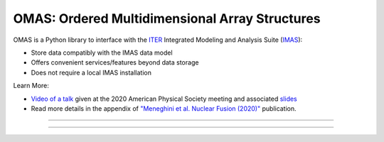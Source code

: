 OMAS: Ordered Multidimensional Array Structures
===============================================

.. figure:: images/omas_concept.png
  :align: center
  :width: 95%
  :alt: OMAS simplifies the interface between third-party codes with ITER IMAS
  :target: https://omfit.io/

OMAS is a Python library to interface with the `ITER <http://iter.org>`_ Integrated Modeling and Analysis Suite (`IMAS <https://confluence.iter.org/display/IMP>`_):

* Store data compatibly with the IMAS data model

* Offers convenient services/features beyond data storage

* Does not require a local IMAS installation

Learn More:

* `Video of a talk <https://youtu.be/kGVbEu1dG4c>`_ given at the 2020 American Physical Society meeting and associated `slides <https://www.dropbox.com/s/n0i5yc0kv0vehgc/OMAS_APS2020.pdf?dl=0>`_

* Read more details in the appendix of `"Meneghini et al. Nuclear Fusion (2020)" <https://iopscience.iop.org/article/10.1088/1741-4326/abb918/meta>`_ publication.

---------------------------------

.. image:: https://img.shields.io/conda/vn/conda-forge/omas.svg?color=blue&label=version
  :target: https://github.com/gafusion/omas

.. image:: https://img.shields.io/github/repo-size/gafusion/omas.svg?color=blue
  :target: https://github.com/gafusion/omas

.. image:: https://img.shields.io/travis/gafusion/omas.svg
  :target: https://travis-ci.org/gafusion/omas

.. image:: https://img.shields.io/codecov/c/github/gafusion/omas.svg
  :target: https://codecov.io/gh/gafusion/omas

---------------------------------
